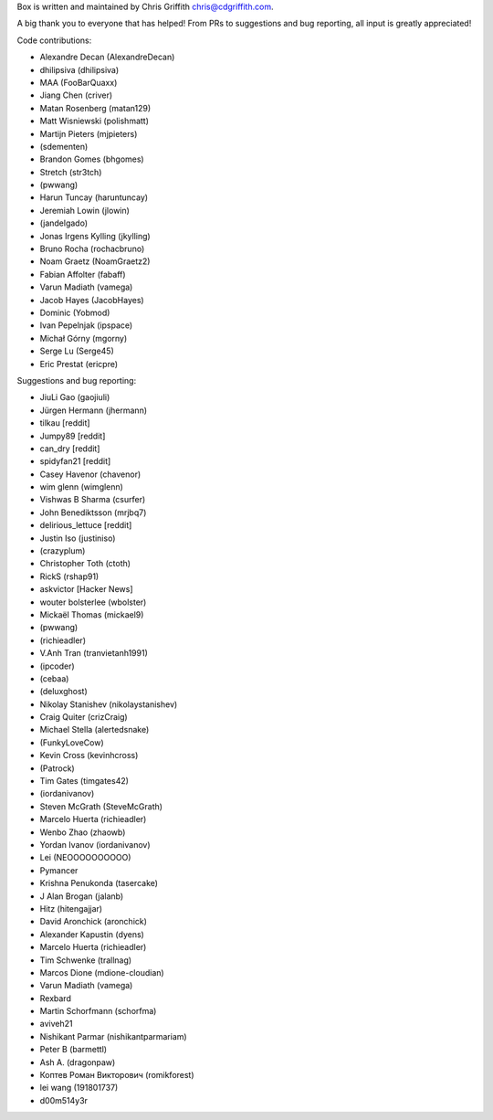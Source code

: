 Box is written and maintained by Chris Griffith chris@cdgriffith.com.

A big thank you to everyone that has helped! From PRs to suggestions and bug
reporting, all input is greatly appreciated!

Code contributions:

- Alexandre Decan (AlexandreDecan)
- dhilipsiva (dhilipsiva)
- MAA (FooBarQuaxx)
- Jiang Chen (criver)
- Matan Rosenberg (matan129)
- Matt Wisniewski (polishmatt)
- Martijn Pieters (mjpieters)
- (sdementen)
- Brandon Gomes (bhgomes)
- Stretch (str3tch)
- (pwwang)
- Harun Tuncay (haruntuncay)
- Jeremiah Lowin (jlowin)
- (jandelgado)
- Jonas Irgens Kylling (jkylling)
- Bruno Rocha (rochacbruno)
- Noam Graetz (NoamGraetz2)
- Fabian Affolter (fabaff)
- Varun Madiath (vamega)
- Jacob Hayes (JacobHayes)
- Dominic (Yobmod)
- Ivan Pepelnjak (ipspace)
- Michał Górny (mgorny)
- Serge Lu (Serge45)
- Eric Prestat (ericpre)



Suggestions and bug reporting:

- JiuLi Gao (gaojiuli)
- Jürgen Hermann (jhermann)
- tilkau [reddit]
- Jumpy89 [reddit]
- can_dry [reddit]
- spidyfan21 [reddit]
- Casey Havenor (chavenor)
- wim glenn (wimglenn)
- Vishwas B Sharma (csurfer)
- John Benediktsson (mrjbq7)
- delirious_lettuce [reddit]
- Justin Iso (justiniso)
- (crazyplum)
- Christopher Toth (ctoth)
- RickS (rshap91)
- askvictor [Hacker News]
- wouter bolsterlee (wbolster)
- Mickaël Thomas (mickael9)
- (pwwang)
- (richieadler)
- V.Anh Tran (tranvietanh1991)
- (ipcoder)
- (cebaa)
- (deluxghost)
- Nikolay Stanishev (nikolaystanishev)
- Craig Quiter (crizCraig)
- Michael Stella (alertedsnake)
- (FunkyLoveCow)
- Kevin Cross (kevinhcross)
- (Patrock)
- Tim Gates (timgates42)
- (iordanivanov)
- Steven McGrath (SteveMcGrath)
- Marcelo Huerta (richieadler)
- Wenbo Zhao (zhaowb)
- Yordan Ivanov (iordanivanov)
- Lei (NEOOOOOOOOOO)
- Pymancer
- Krishna Penukonda (tasercake)
- J Alan Brogan (jalanb)
- Hitz (hitengajjar)
- David Aronchick (aronchick)
- Alexander Kapustin (dyens)
- Marcelo Huerta (richieadler)
- Tim Schwenke (trallnag)
- Marcos Dione (mdione-cloudian)
- Varun Madiath (vamega)
- Rexbard
- Martin Schorfmann (schorfma)
- aviveh21
- Nishikant Parmar (nishikantparmariam)
- Peter B (barmettl)
- Ash A. (dragonpaw)
- Коптев Роман Викторович (romikforest)
- lei wang (191801737)
- d00m514y3r
